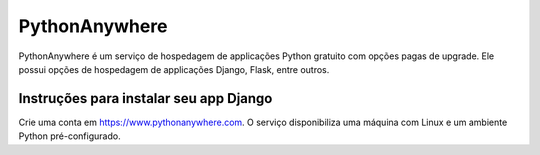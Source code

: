 PythonAnywhere
==============

PythonAnywhere é um serviço de hospedagem de applicações Python gratuito com
opções pagas de upgrade. Ele possui opções de hospedagem de applicações Django,
Flask, entre outros.

Instruções para instalar seu app Django
---------------------------------------

Crie uma conta em https://www.pythonanywhere.com. O serviço disponibiliza uma
máquina com Linux e um ambiente Python pré-configurado.  
